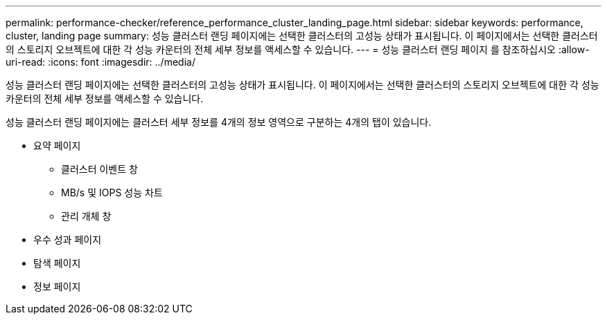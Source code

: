 ---
permalink: performance-checker/reference_performance_cluster_landing_page.html 
sidebar: sidebar 
keywords: performance, cluster, landing page 
summary: 성능 클러스터 랜딩 페이지에는 선택한 클러스터의 고성능 상태가 표시됩니다. 이 페이지에서는 선택한 클러스터의 스토리지 오브젝트에 대한 각 성능 카운터의 전체 세부 정보를 액세스할 수 있습니다. 
---
= 성능 클러스터 랜딩 페이지 를 참조하십시오
:allow-uri-read: 
:icons: font
:imagesdir: ../media/


[role="lead"]
성능 클러스터 랜딩 페이지에는 선택한 클러스터의 고성능 상태가 표시됩니다. 이 페이지에서는 선택한 클러스터의 스토리지 오브젝트에 대한 각 성능 카운터의 전체 세부 정보를 액세스할 수 있습니다.

성능 클러스터 랜딩 페이지에는 클러스터 세부 정보를 4개의 정보 영역으로 구분하는 4개의 탭이 있습니다.

* 요약 페이지
+
** 클러스터 이벤트 창
** MB/s 및 IOPS 성능 차트
** 관리 개체 창


* 우수 성과 페이지
* 탐색 페이지
* 정보 페이지


